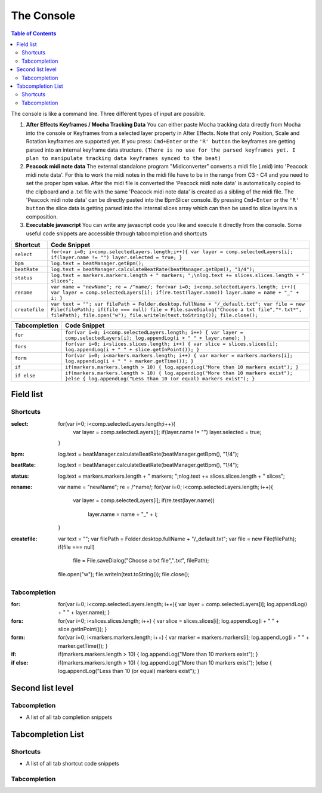 ***********
The Console
***********

.. contents:: Table of Contents

The console is like a command line. Three different types of input are
possible.

1. **After Effects Keyframes / Mocha Tracking Data** You can either
   paste Mocha tracking data directly from Mocha into the console or
   Keyframes from a selected layer property in After Effects. Note that
   only Position, Scale and Rotation keyframes are supported yet. If you
   press: ``Cmd+Enter`` or the ``'R' button`` the keyframes are getting
   parsed into an internal keyframe data structure.
   ``(There is no use for the parsed keyframes yet. I plan to manipulate tracking data keyframes synced to the beat)``

2. **Peacock midi note data** The external standalone program
   "Midiconverter" converts a midi file (.mid) into 'Peacock midi note
   data'. For this to work the midi notes in the midi file have to be in
   the range from C3 - C4 and you need to set the proper bpm value.
   After the midi file is converted the 'Peacock midi note data' is
   automatically copied to the clipboard and a .txt file with the same
   'Peacock midi note data' is created as a sibling of the midi file.
   The 'Peacock midi note data' can be directly pasted into the
   BpmSlicer console. By pressing ``Cmd+Enter`` or the ``'R' button``
   the slice data is getting parsed into the internal slices array which
   can then be used to slice layers in a composition.

3. **Executable javascript** You can write any javascript code you like
   and execute it directly from the console. Some useful code snippets
   are accessible through tabcompletion and shortcuts

============== ================================================================================================================
Shortcut       Code Snippet
============== ================================================================================================================
``select``     ``for(var i=0; i<comp.selectedLayers.length;i++){ var layer = comp.selectedLayers[i]; if(layer.name != "") layer.selected = true; }``
``bpm``        ``log.text = beatManager.getBpm();``
``beatRate``   ``log.text = beatManager.calculateBeatRate(beatManager.getBpm(), "1/4");``
``status``     ``log.text = markers.markers.length + " markers; ";\nlog.text += slices.slices.length + " slices";``
``rename``     ``var name = "newName"; re = /^name/; for(var i=0; i<comp.selectedLayers.length; i++){ var layer = comp.selectedLayers[i]; if(re.test(layer.name)) layer.name = name + "_" + i; }``
``createfile`` ``var text = ""; var filePath = Folder.desktop.fullName + "/_default.txt"; var file = new File(filePath); if(file === null) file = File.saveDialog("Choose a txt file","*.txt*", filePath); file.open("w"); file.writeln(text.toString()); file.close();``
============== ================================================================================================================

============= ================================================================================================================================
Tabcompletion Code Snippet
============= ================================================================================================================================
``for``       ``for(var i=0; i<comp.selectedLayers.length; i++) { var layer = comp.selectedLayers[i]; log.appendLog(i + " " + layer.name); }``
``fors``      ``for(var i=0; i<slices.slices.length; i++) { var slice = slices.slices[i]; log.appendLog(i + " " + slice.getInPoint()); }``
``form``      ``for(var i=0; i<markers.markers.length; i++) { var marker = markers.markers[i]; log.appendLog(i + " " + marker.getTime()); }``
``if``        ``if(markers.markers.length > 10) { log.appendLog("More than 10 markers exist"); }``
``if else``   ``if(markers.markers.length > 10) { log.appendLog("More than 10 markers exist"); }else { log.appendLog("Less than 10 (or equal) markers exist"); }``
============= ================================================================================================================================


Field list
~~~~~~~~~

Shortcuts
---------

:select: for(var i=0; i<comp.selectedLayers.length;i++){
             var layer = comp.selectedLayers[i]; if(layer.name != "")
             layer.selected = true;
         }
:bpm: log.text = beatManager.calculateBeatRate(beatManager.getBpm(), "1/4");
:beatRate: log.text = beatManager.calculateBeatRate(beatManager.getBpm(), "1/4");
:status: log.text = markers.markers.length + " markers; ";\nlog.text += slices.slices.length + " slices";
:rename: var name = "newName"; re = /^name/;
         for(var i=0; i<comp.selectedLayers.length; i++){
            var layer = comp.selectedLayers[i];
            if(re.test(layer.name))
               layer.name = name + "_" + i;
         }
:createfile: var text = "";
             var filePath = Folder.desktop.fullName + "/_default.txt";
             var file = new File(filePath);
             if(file === null)
               file = File.saveDialog("Choose a txt file","*.txt*", filePath);
             file.open("w");
             file.writeln(text.toString());
             file.close();


Tabcompletion
-------------
:for: for(var i=0; i<comp.selectedLayers.length; i++){
      var layer = comp.selectedLayers[i];
      log.appendLog(i + " " + layer.name);
      }
:fors: for(var i=0; i<slices.slices.length; i++) {
       var slice = slices.slices[i];
       log.appendLog(i + " " + slice.getInPoint());
       }
:form: for(var i=0; i<markers.markers.length; i++) {
       var marker = markers.markers[i];
       log.appendLog(i + " " + marker.getTime());
       }
:if: if(markers.markers.length > 10) {
     log.appendLog("More than 10 markers exist");
     }
:if else: if(markers.markers.length > 10) {
          log.appendLog("More than 10 markers exist");
          }else {
          log.appendLog("Less than 10 (or equal) markers exist");
          }





Second list level
~~~~~~~~~~~~~~~~

Tabcompletion
-------------
- A list of all tab completion snippets

      .. code-block:: javascript
        :caption: for

        for(var i=0; i<comp.selectedLayers.length; i++){
          var layer = comp.selectedLayers[i];
          log.appendLog(i + " " + layer.name);
        }

      .. code-block:: javascript
        :caption: fors

        for(var i=0; i<slices.slices.length; i++) {
          var slice = slices.slices[i];
          log.appendLog(i + " " + slice.getInPoint());
        }
      .. code-block:: javascript
        :caption: form

        for(var i=0; i<markers.markers.length; i++) {
          var marker = markers.markers[i];
          log.appendLog(i + " " + marker.getTime());
        }

      .. code-block:: javascript
        :caption: if

        if(markers.markers.length > 10) {
          log.appendLog("More than 10 markers exist");
        }
      .. code-block:: javascript
        :caption: if else

        if(markers.markers.length > 10) {
          log.appendLog("More than 10 markers exist");
        }else {
          log.appendLog("Less than 10 (or equal) markers exist");
        }




Tabcompletion List
~~~~~~~~~~~~~~~~~~

Shortcuts
---------

- A list of all tab shortcut code snippets

      .. code-block:: javascript
        :caption: select

        for(var i=0; i<comp.selectedLayers.length;i++){
          var layer = comp.selectedLayers[i]; if(layer.name != "")
          layer.selected = true;
        }

      .. code-block:: javascript
        :caption: bpm

        log.text = beatManager.calculateBeatRate(beatManager.getBpm(), "1/4");

      .. code-block:: javascript
        :caption: beatRate

        log.text = beatManager.calculateBeatRate(beatManager.getBpm(), "1/4");

      .. code-block:: javascript
        :caption: status

        log.text = markers.markers.length + " markers; ";\nlog.text += slices.slices.length + " slices";

      .. code-block:: javascript
        :caption: rename

        var name = "newName"; re = /^name/;
        for(var i=0; i<comp.selectedLayers.length; i++){
          var layer = comp.selectedLayers[i];
          if(re.test(layer.name))
          layer.name = name + "_" + i;
        }

      .. code-block:: javascript
        :caption: createfile

        var text = "";
        var filePath = Folder.desktop.fullName + "/_default.txt";
        var file = new File(filePath);
        if(file === null)
          file = File.saveDialog("Choose a txt file","*.txt*", filePath);
        file.open("w");
        file.writeln(text.toString());
        file.close();




Tabcompletion
-------------
.. code-block:: javascript
  :caption: for

  for(var i=0; i<comp.selectedLayers.length; i++){
    var layer = comp.selectedLayers[i];
    log.appendLog(i + " " + layer.name);
  }

.. code-block:: javascript
  :caption: fors

  for(var i=0; i<slices.slices.length; i++) {
    var slice = slices.slices[i];
    log.appendLog(i + " " + slice.getInPoint());
  }

.. code-block:: javascript
  :caption: form

  for(var i=0; i<markers.markers.length; i++) {
    var marker = markers.markers[i];
    log.appendLog(i + " " + marker.getTime());
  }

.. code-block:: javascript
  :caption: if

  if(markers.markers.length > 10) {
    log.appendLog("More than 10 markers exist");
  }

.. code-block:: javascript
  :caption: if else
  if(markers.markers.length > 10) {
    log.appendLog("More than 10 markers exist");
  }else {
    log.appendLog("Less than 10 (or equal) markers exist");
  }

